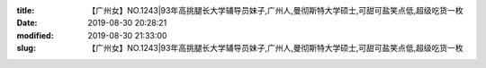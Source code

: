 
:title: 【广州女】NO.1243|93年高挑腿长大学辅导员妹子,广州人,曼彻斯特大学硕士,可甜可盐笑点低,超级吃货一枚​
:date: 2019-08-30 20:28:21
:modified: 2019-08-30 21:33:00
:slug: 【广州女】NO.1243|93年高挑腿长大学辅导员妹子,广州人,曼彻斯特大学硕士,可甜可盐笑点低,超级吃货一枚​


.. raw:: html
    :file: html/【广州女】NO.1243|93年高挑腿长大学辅导员妹子,广州人,曼彻斯特大学硕士,可甜可盐笑点低,超级吃货一枚​.html
